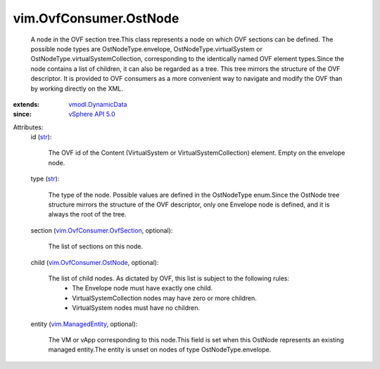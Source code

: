 .. _str: https://docs.python.org/2/library/stdtypes.html

.. _vSphere API 5.0: ../../vim/version.rst#vimversionversion7

.. _vim.ManagedEntity: ../../vim/ManagedEntity.rst

.. _vmodl.DynamicData: ../../vmodl/DynamicData.rst

.. _vim.OvfConsumer.OstNode: ../../vim/OvfConsumer/OstNode.rst

.. _vim.OvfConsumer.OvfSection: ../../vim/OvfConsumer/OvfSection.rst


vim.OvfConsumer.OstNode
=======================
  A node in the OVF section tree.This class represents a node on which OVF sections can be defined. The possible node types are OstNodeType.envelope, OstNodeType.virtualSystem or OstNodeType.virtualSystemCollection, corresponding to the identically named OVF element types.Since the node contains a list of children, it can also be regarded as a tree. This tree mirrors the structure of the OVF descriptor. It is provided to OVF consumers as a more convenient way to navigate and modify the OVF than by working directly on the XML.
:extends: vmodl.DynamicData_
:since: `vSphere API 5.0`_

Attributes:
    id (`str`_):

       The OVF id of the Content (VirtualSystem or VirtualSystemCollection) element. Empty on the envelope node.
    type (`str`_):

       The type of the node. Possible values are defined in the OstNodeType enum.Since the OstNode tree structure mirrors the structure of the OVF descriptor, only one Envelope node is defined, and it is always the root of the tree.
    section (`vim.OvfConsumer.OvfSection`_, optional):

       The list of sections on this node.
    child (`vim.OvfConsumer.OstNode`_, optional):

       The list of child nodes. As dictated by OVF, this list is subject to the following rules:
        * The Envelope node must have exactly one child.
        * VirtualSystemCollection nodes may have zero or more children.
        * VirtualSystem nodes must have no children.
    entity (`vim.ManagedEntity`_, optional):

       The VM or vApp corresponding to this node.This field is set when this OstNode represents an existing managed entity.The entity is unset on nodes of type OstNodeType.envelope.
